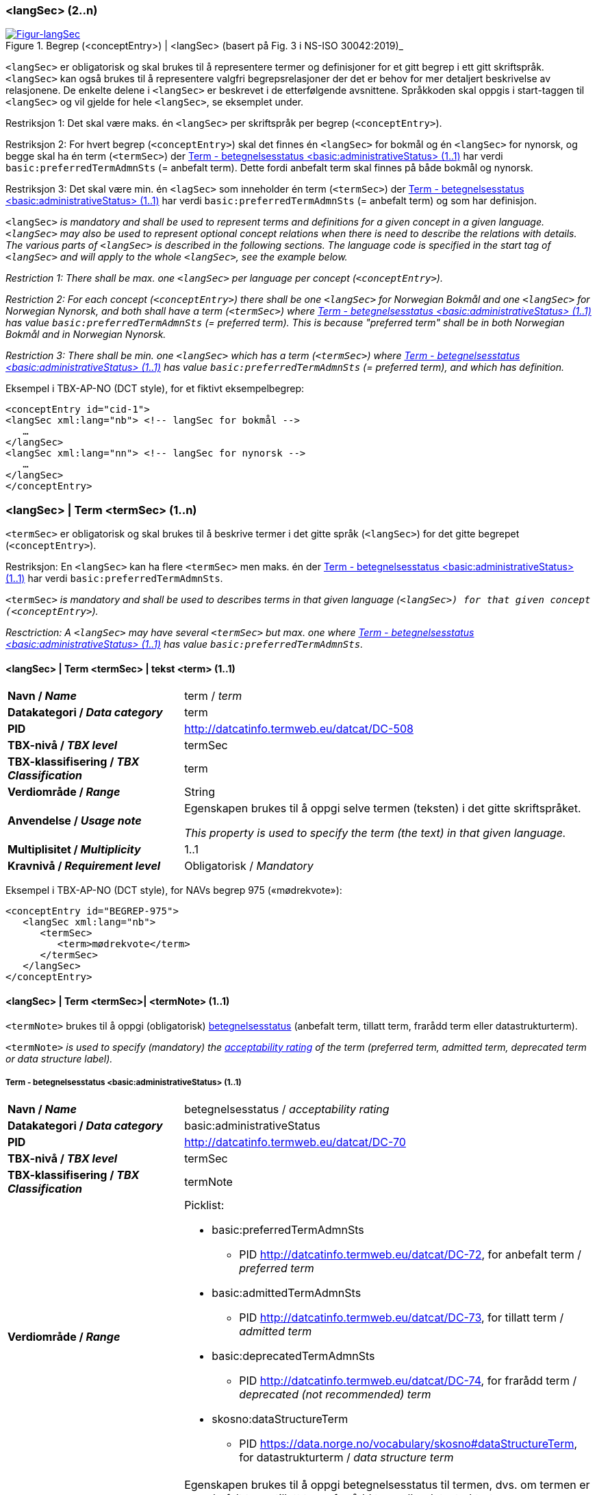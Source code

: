 === <langSec> (2..n) [[langSec]]

[Figur-langSec]
.Begrep (<conceptEntry>) | <langSec> (basert på Fig. 3 i NS-ISO 30042:2019)_
[link=images/TBX-AP-NO_langSec.png]
image::images/TBX-AP-NO_langSec.png[]

`<langSec>` er obligatorisk og skal brukes til å representere termer og definisjoner for et gitt begrep i ett gitt skriftspråk. `<langSec>` kan også brukes til å representere valgfri begrepsrelasjoner der det er behov for mer detaljert beskrivelse av relasjonene. De enkelte delene i `<langSec>` er beskrevet i de etterfølgende avsnittene. Språkkoden skal oppgis i start-taggen til `<langSec>` og vil gjelde for hele `<langSec>`, se eksemplet under.

Restriksjon 1: Det skal være maks. én `<langSec>` per skriftspråk per begrep (`<conceptEntry>`).

Restriksjon 2: For hvert begrep (`<conceptEntry>`) skal det finnes én `<langSec>` for bokmål og én `<langSec>` for nynorsk, og begge skal ha én term (`<termSec>`) der <<Term-betegnelsesstatus>> har verdi `basic:preferredTermAdmnSts` (= anbefalt term). Dette fordi anbefalt term skal finnes på både bokmål og nynorsk. 

Restriksjon 3: Det skal være min. én `<lagSec>` som inneholder én term (`<termSec>`) der <<Term-betegnelsesstatus>> har verdi `basic:preferredTermAdmnSts` (= anbefalt term) og som har definisjon. 

`<langSec>` _is mandatory and shall be used to represent terms and definitions for a given concept in a given language. `<langSec>` may also be used to represent optional concept relations when there is need to describe the relations with details. The various parts of `<langSec>` is described in the following sections. The language code is specified in the start tag of `<langSec>` and will apply to the whole `<langSec>`, see the example below._

_Restriction 1: There shall be max. one `<langSec>` per language per concept (`<conceptEntry>`)._

_Restriction 2: For each concept (`<conceptEntry>`) there shall be one `<langSec>` for Norwegian Bokmål and one `<langSec>` for Norwegian Nynorsk, and both shall have a term (`<termSec>`) where <<Term-betegnelsesstatus>> has value `basic:preferredTermAdmnSts` (= preferred term). This is because "preferred term" shall be in both Norwegian Bokmål and in Norwegian Nynorsk._

_Restriction 3: There shall be min. one `<langSec>` which has a term (`<termSec>`) where <<Term-betegnelsesstatus>> has value `basic:preferredTermAdmnSts` (= preferred term), and which has definition._

Eksempel i TBX-AP-NO (DCT style), for et fiktivt eksempelbegrep:
[source,xml]
-----
<conceptEntry id="cid-1">
<langSec xml:lang="nb"> <!-- langSec for bokmål -->
   …
</langSec>
<langSec xml:lang="nn"> <!-- langSec for nynorsk -->
   …
</langSec>
</conceptEntry>
-----

=== <langSec> | Term <termSec> (1..n) [[Term]]

`<termSec>` er obligatorisk og skal brukes til å beskrive termer i det gitte språk (`<langSec>`) for det gitte begrepet (`<conceptEntry>`).

Restriksjon: En `<langSec>` kan ha flere `<termSec>` men maks. én der <<Term-betegnelsesstatus>> har verdi `basic:preferredTermAdmnSts`.

`<termSec>` _is mandatory and shall be used to describes terms in that given language (`<langSec>``) for that given concept (``<conceptEntry>`)._

_Resctriction: A `<langSec>` may have several `<termSec>` but max. one where <<Term-betegnelsesstatus>> has value `basic:preferredTermAdmnSts`._

==== <langSec> | Term <termSec> | tekst <term> (1..1) [[Term-tekst]]

[cols="30s,70d"]
|===
| Navn / _Name_   |term / _term_
| Datakategori / _Data category_  |term
| PID |http://datcatinfo.termweb.eu/datcat/DC-508[http://datcatinfo.termweb.eu/datcat/DC-508]
| TBX-nivå / _TBX level_  |termSec
| TBX-klassifisering / _TBX Classification_  |term
| Verdiområde / _Range_  |String
| Anvendelse / _Usage note_ |
Egenskapen brukes til å oppgi selve termen (teksten) i det gitte skriftspråket.

_This property is used to specify the term (the text) in that given language._
| Multiplisitet / _Multiplicity_  |1..1
| Kravnivå / _Requirement level_ |Obligatorisk / _Mandatory_
|===

Eksempel i TBX-AP-NO (DCT style), for NAVs begrep 975 («mødrekvote»):
[source,xml]
-----
<conceptEntry id="BEGREP-975">
   <langSec xml:lang="nb">
      <termSec>
         <term>mødrekvote</term>
      </termSec>
   </langSec>
</conceptEntry>
-----

==== <langSec> | Term <termSec>| <termNote> (1..1) [[termSec-termNote]]

`<termNote>` brukes til å oppgi (obligatorisk) https://www.standard.no/toppvalg/termbasen/Termpost/?TermPostId=35353[betegnelsesstatus] (anbefalt term, tillatt term, frarådd term eller datastrukturterm).

`<termNote>` _is used to specify (mandatory) the https://www.standard.no/toppvalg/termbasen/Termpost/?TermPostId=35353[acceptability rating] of the term (preferred term, admitted term, deprecated term or data structure label)._

===== Term - betegnelsesstatus <basic:administrativeStatus> (1..1) [[Term-betegnelsesstatus]]

[cols="30s,70d"]
|===
| Navn / _Name_   |betegnelsesstatus / _acceptability rating_
| Datakategori / _Data category_  |basic:administrativeStatus
| PID |http://datcatinfo.termweb.eu/datcat/DC-70[http://datcatinfo.termweb.eu/datcat/DC-70]
| TBX-nivå / _TBX level_  |termSec
| TBX-klassifisering / _TBX Classification_  |termNote
| Verdiområde / _Range_  a|Picklist:

* basic:preferredTermAdmnSts
** PID http://datcatinfo.termweb.eu/datcat/DC-72, for anbefalt term / _preferred term_
* basic:admittedTermAdmnSts
** PID http://datcatinfo.termweb.eu/datcat/DC-73, for tillatt term / _admitted term_
* basic:deprecatedTermAdmnSts
** PID http://datcatinfo.termweb.eu/datcat/DC-74, for frarådd term / _deprecated (not recommended) term_
* skosno:dataStructureTerm
** PID https://data.norge.no/vocabulary/skosno#dataStructureTerm, for datastrukturterm / _data structure term_
| Anvendelse / _Usage note_ |
Egenskapen brukes til å oppgi betegnelsesstatus til termen, dvs. om termen er en anbefalt term, tillatt term, frarådd term eller datastrukturterm.

_This property is used to specify the acceptability rating of the term, i.e., if the term is a preferred term, admitted term, deprecated term or data structure term._
| Multiplisitet / _Multiplicity_  |1..1
| Kravnivå / _Requirement level_ |Obligatorisk / _Mandatory_
|===

Eksempel i TBX-AP-NO (DCT style), for NAVs begrep 975 «mødrekvote»:
[source,xml]
-----
<conceptEntry id="BEGREP-975">
   <langSec xml:lang="nb">
      <termSec>
         <term>mødrekvote</term>
         <basic:administrativeStatus>basic:preferredTermAdmnSts</basic:administrativeStatus>
      </termSec>
   </langSec>
</conceptEntry>
-----

=== <langSec> | Definisjon <descripGrp> (0..n)


Denne `<descripGrp>` er anbefalt og bør brukes til å oppgi definisjon til begrepet i det gitte skriftspråket.

Restriksjon 1: Det skal være min. én `<langSec>` som inneholder Definisjon (en slik `<descripGrp>`). Med andre ord: ethvert begrep skal ha minst én definisjon.

Restriksjon 2: Det kan oppgis maks. definisjon (denne `<descripGrp>`) per <<Definisjon-målgruppe>> per skriftspråk (`<langSec>`).

_This `<descripGrp>` is recommended and should be used to specify the definition of the concept in that given language._

_Restriction 1: There shall be min. one `<langSec>` which contains a Definisjon (such a `<descripGrp>`). In other words, every concept shall have min. one definition._

_Restriction 2: There may be max. one definition (this `<descripGrp>`) per <<Definisjon-målgruppe>> per language (`<langSec>`)._

==== <langSec> | Definisjon <descripGrp> (0..n) | tekst <basic:definition> (1..1) [[Definisjon-tekst]]

[cols="30s,70d"]
|===
| Navn / _Name_   |definisjon / _definition_
| Datakategori / _Data category_  |basic:definition
| PID |http://datcatinfo.termweb.eu/datcat/DC-168
| TBX-nivå / _TBX level_  |langSec
| TBX-klassifisering / _TBX Classification_  |descrip
| Verdiområde / _Range_  |String
| Anvendelse / _Usage note_ |
Egenskapen brukes til å oppgi definisjonen i det gitte språket.

_This property is used to specify the definition in the given language._
| Multiplisitet / _Multiplicity_  |1..1
| Kravnivå / _Requirement level_ |Obligatorisk / _Mandatory_
|===

Eksempel i TBX-AP-NO (DCT style), for NAVs begrep 975 («mødrekvote»):
[source,xml]
-----
<conceptEntry id="BEGREP-975">
   <langSec xml:lang="nb">
      <descripGrp>
          <basic:definition>den delen av foreldrepengeperioden som er forbeholdt mor</basic:definition>
      </descripGrp>
   </langSec>
</conceptEntry>
-----

==== <langSec> | Definisjon <descripGrp> (0..n) | målgruppe <dct:audience> (0..1) [[Definisjon-målgruppe]]

[cols="30s,70d"]
|===
| Navn / _Name_   |målgruppe / _audience_
| Datakategori / _Data category_  |dct:audience
| PID |http://purl.org/dc/terms/audience
| TBX-nivå / _TBX level_  |langSec
| TBX-klassifisering / _TBX Classification_  |descripNote
| Verdiområde / _Range_  a|Picklist:

Når begrepsbeskrivelsen gjøres tilgjengelig utenfor virksomheten, og hvis en av kategoriene i det kontrollerte vokabularet https://data.norge.no/vocabulary/audience-type[Målgruppetype] passer til begrepets målgruppe, skal egenskapen referere til den aktuelle kategorien.

_When making the concept description available outside the organization, and if one of the categories in the controlled vocabulary https://data.norge.no/vocabulary/audience-type[Audience type] is suitable for the audience of the concept, this property shall refer to that category._
| Anvendelse / _Usage note_ |
Egenskapen brukes til å oppgi målgruppen for definisjonen, oppgitt som kodet verdi.

_This property is used to specify the audience of the definition, as coded value._
| Multiplisitet / _Multiplicity_  |0..1
| Kravnivå / _Requirement level_ |Valgfri / _Optional_
|===

Eksempel i TBX-AP-NO (DCT style), for et fiktivt eksempel:
[source,xml]
-----
<conceptEntry id="cid-1">
   <langSec xml:lang="nb">
      <descripGrp>
         <basic:definition>begrep som brukes til å eksemplifisere noe med</basic:definition>
         <dct:audience>https://data.norge.no/vocabulary/audience-type#public</dct:audience>
      </descripGrp>
   </langSec>
</conceptEntry>
-----

==== <langSec> | Definisjon <descripGrp> (1..n) | kildebeskrivelse <adminGrp> (0..1) [[Definisjon-kildebeskrivelse]]

Denne `<adminGrp>` er anbefalt og bør brukes til å beskrive kilde(n) til definisjonen.

_This `<adminGrp>` is recommended and should be used to describe the source(s) for the definition._

===== Definisjon – forhold til kilde <skosno:relationshipWithSource> (0..1) [[Definisjon-forhold-til-kilde]]

[cols="30s,70d"]
|===
| Navn / _Name_   |forhold til kilde / _relationship with source_
| Datakategori / _Data category_  |skosno:relationshipWithSource
| PID |https://data.norge.no/vocabulary/skosno#relationshipWithSource
| TBX-nivå / _TBX level_  |langSec
| TBX-klassifisering / _TBX Classification_  |admin
| Verdiområde / _Range_  a|Picklist:

Når begrepsbeskrivelsen gjøres tilgjengelig utenfor virksomheten, og hvis en av kategoriene i det kontrollerte vokabularet https://data.norge.no/vocabulary/relationship-with-source-type[Typer forhold til kilde] passer til begrepets forhold til kilde, skal egenskapen referere til den aktuelle kategorien.

_When making the concept description available outside the organization, and if one of the categories in the controlled vocabulary https://data.norge.no/vocabulary/relationship-with-source-type[Types of relationship with source] is suitable for the concept's relationship with source, this property shall refer to that category._
| Anvendelse / _Usage note_ |
Egenskapen brukes til å oppgi definisjonens forhold til kilde.

_This property is used to specify the definition’s relationship with the source(s)._
| Multiplisitet / _Multiplicity_  |0..1
| Kravnivå / _Requirement level_ |Anbefalt / _Recommended_
| Merknad / _Note_ |
Denne egenskapen skal brukes i en `<adminGrp>` sammen med <<Definisjon-kilde>>.

_This property shall be used in an `<adminGrp>` together with <<Definisjon-kilde>>._
|===

Eksempel i TBX-AP-NO (DCT style), for et fiktivt eksempel:
[source,xml]
-----
<conceptEntry id="cid-1">
   <langSec xml:lang="nb">
      <descripGrp> <!-- descripGrp for a given definition -->
         <basic:definition>…</basic:definition>
         <adminGrp>
            <skosno:relationshipWithSource>https://data.norge.no/vocabulary/relationship-with-source-type#derived-from-source</skosno:relationshipWithSource>
            <basic:source>https://example.org/exampleSource</basic:source>
         </adminGrp>
      </descripGrp>
   </langSec>
</conceptEntry>
-----

===== Definisjon – kilde <basic:source> (0..n) [[Definisjon-kilde]]

[cols="30s,70d"]
|===
| Navn / _Name_   |kilde / _source_
| Datakategori / _Data category_  |basic:source
| PID |http://datcatinfo.termweb.eu/datcat/DC-471
| TBX-nivå / _TBX level_  |langSec
| TBX-klassifisering / _TBX Classification_  |adminNote
| Verdiområde / _Range_  |xref
| Anvendelse / _Usage note_ |
Egenskapen brukes til å oppgi kilde(r) til definisjonen.

_This property is used to specify the source(s) for the definition._
| Multiplisitet / _Multiplicity_  |0..n
| Kravnivå / _Requirement level_ |Anbefalt / _Recommended_
| Merknad / _Note_ |
Denne egenskapen skal brukes i en `<adminGrp>` sammen med <<Definisjon-forhold-til-kilde>>.

_This property shall be used in an `<adminGrp>` together with <<Definisjon-forhold-til-kilde>>._
|===

Eksempel i TBX-AP-NO (DCT style): Se under <<Definisjon-forhold-til-kilde>>.

=== <langSec> | <admin> (0..2) [[langSec-admin]]

`<admin>` her er valgfri og kan brukes til å beskrive begrepets status eller versjonsnoter til begrepets aktuelle versjon.

`<admin>` _here optional and may be used to describe the status of the concept or version note(s) about the current version of the concept._

==== Begrep – status <adms:status> (0..1) [[Begrep-status]]

[cols="30s,70d"]
|===
| Navn / _Name_   |status / _status_
| Datakategori / _Data category_  |adms:status
| PID |http://www.w3.org/ns/adms#status
| TBX-nivå / _TBX level_  |langSec
| TBX-klassifisering / _TBX Classification_  |admin
| Verdiområde / _Range_  |String or Picklist
| Anvendelse / _Usage note_ |
Egenskapen brukes til å oppgi status til begrepet.

_This property is used to specify the status of the concept._
| Multiplisitet / _Multiplicity_  |0..1
| Kravnivå / _Requirement level_ |Valgfri / _Optional_
| Merknad / _Note_ |
Når begrepsbeskrivelsen gjøres tilgjengelig utenfor virksomheten, og hvis en av kategoriene i EUs kontrollerte vokabular https://op.europa.eu/en/web/eu-vocabularies/concept-scheme/-/resource?uri=http://publications.europa.eu/resource/authority/concept-status[Concept status] passer til begrepets status, skal egenskapen referere til den aktuelle kategorien.

_When making the concept description available outside the organization, and if one of the categories in EU’s https://op.europa.eu/en/web/eu-vocabularies/concept-scheme/-/resource?uri=http://publications.europa.eu/resource/authority/concept-status[Concept status] is suitable for the status of the concept, this property shall refer to that category._
|===

Eksempel i TBX-AP-NO (DCT style), for et fiktivt eksempel:
[source,xml]
-----
<conceptEntry id="cid-1">
   <langSec xml:lang="nb">
      <adms:status>http://publications.europa.eu/resource/authority/concept-status/CURRENT</adms:status>
   </langSec>
</conceptEntry>
-----

==== Begrep – versjonsnote <adms:versionNotes> (0..n) [[Begrep-versjonsnote]]

[cols="30s,70d"]
|===
| Navn / _Name_   |versjonsnote / _version notes_
| Datakategori / _Data category_  |adms:versionNotes
| PID |http://www.w3.org/ns/adms#status[http://www.w3.org/ns/adms#status]
| TBX-nivå / _TBX level_  |langSec
| TBX-klassifisering / _TBX Classification_  |admin
| Verdiområde / _Range_  |String
| Anvendelse / _Usage note_ |
Egenskapen brukes til å oppgi versjonsnoter.

_This property is used to specify version notes._
| Multiplisitet / _Multiplicity_  |0..n
| Kravnivå / _Requirement level_ |Valgfri / _Optional_
|===

Eksempel i TBX-AP-NO (DCT style), for SSBs begrep ‘landbakgrunn’:
[source,xml]
-----
<conceptEntry id="landbakgrunn">
   <langSec xml:lang="nb">
      <adms:versionNotes>Fra og med 1.1.2003 ble definisjon endret til også å trekke inn besteforeldrenes fødeland</adms:versionNotes>
   </langSec>
</conceptEntry>
-----

=== <langSec> | <descrip> (0..n) [[langSec-descrip]]


Denne `<descrip>` brukes til å beskrive følgende opplysninger om begrepet: (valgfri) eksempel, (anbefalt) merknad, (anbefalt) fagområde eller (valgfri) verdiområde.

_This `<descrip>` here is used to describe the following information about the concept: (optional) example, (recommended) note, (recommended) subject field or (optional) value range._

==== Begrep – eksempel <skos:example> (0..n) [[Begrep-eksempel]]

[cols="30s,70d"]
|===
| Navn / _Name_   |eksempel / _example_
| Datakategori / _Data category_  |skos:example
| PID |http://www.w3.org/2004/02/skos/core#example
| TBX-nivå / _TBX level_  |langSec
| TBX-klassifisering / _TBX Classification_  |descrip
| Verdiområde / _Range_  |String
| Anvendelse / _Usage note_ |
Egenskapen brukes til å oppgi eksempel på begrepet.

_This property is used to specify examples of the concept._
| Multiplisitet / _Multiplicity_  |0..n
| Kravnivå / _Requirement level_ |Valgfri / _Optional_
|===

Eksempel i TBX-AP-NO (DCT style), for et fiktivt eksempelbegrep:
[source,xml]
-----
<conceptEntry id="cid-1">
   <langSec xml:lang="nb">
      <skos:example>eksempel1, eksempel2, eksempel3</skos:example>
   </langSec>
</conceptEntry>
-----

==== Begrep – merknad <basic:note> (0..n) [[Begrep-merknad]]

[cols="30s,70d"]
|===
| Navn / _Name_   |merknad / _note_
| Datakategori / _Data category_  |basic:note
| PID |http://datcatinfo.termweb.eu/datcat/DC-382
| TBX-nivå / _TBX level_  |langSec
| TBX-klassifisering / _TBX Classification_  |descrip
| Verdiområde / _Range_  |String
| Anvendelse / _Usage note_ |
Egenskapen brukes til å oppgi merknad(er) til begrepet.

_This property is used to specify notes regarding the concept._
| Multiplisitet / _Multiplicity_  |0..n
| Kravnivå / _Requirement level_ |Anbefalt / _Recommended_
|===

Eksempel i TBX-AP-NO (DCT style), for et fiktivt eksempelbegrep:
[source,xml]
-----
<conceptEntry id="cid-1">
   <langSec xml:lang="nb">
      <basic:note>dette er et fiktivt eksempelbegrep som kun skal brukes til eksemplifisering</basic:note>
   </langSec>
</conceptEntry>
-----

==== Begrep – fagområde <basic:subjectField> (0..n) [[Begrep-fagområde]]

[cols="30s,70d"]
|===
| Navn / _Name_   |fagområde / _subject field_
| Datakategori / _Data category_  |basic:subjectField
| PID |http://datcatinfo.termweb.eu/datcat/DC-489
| TBX-nivå / _TBX level_  |langSec
| TBX-klassifisering / _TBX Classification_  |descrip
| Verdiområde / _Range_  |String, ref or xref
| Anvendelse / _Usage note_ |
Egenskapen brukes til å oppgi fagområde(r) til begrepet.

_This property is used to subject field(s) to the concept._
| Multiplisitet / _Multiplicity_  |0..n
| Kravnivå / _Requirement level_ |Anbefalt / _Recommended_
| Merknad / _Note_ | 
Fagområde kan representere en akademisk disiplin, et bruksområde, et produkt, en tjenestekjede eller lignende.

_A subject field may represent an academic discipline, an application area, a produkt, a service chain or suchlike._
|===

Eksempel i TBX-AP-NO (DCT style), for et fiktivt eksempelbegrep:
[source,xml]
-----
<conceptEntry id="cid-1">
   <langSec xml:lang="nb">
      <basic:subjectField>terminologi</basic:subjectField>
   </langSec>
</conceptEntry>
-----

==== Begrep – verdiområde <skosno:valueRange> (0..n) [[Begrep-verdiområde]]

[cols="30s,70d"]
|===
| Navn / _Name_   |verdiområde / _value range_
| Datakategori / _Data category_  |skosno:valueRange
| PID |https://data.norge.no/vocabulary/skosno#valueRange
| TBX-nivå / _TBX level_  |langSec
| TBX-klassifisering / _TBX Classification_  |descrip
| Verdiområde / _Range_  |String or xref
| Anvendelse / _Usage note_ |
Egenskapen brukes til å oppgi verdiområde til begrepet.

_This property is used to specify the value range of the concept._
| Multiplisitet / _Multiplicity_  |0..n
| Kravnivå / _Requirement level_ |Valgfri / _Optional_
|===

Eksempel i TBX-AP-NO (DCT style), for SSBs begrep «sivilstand»:
[source,xml]
-----
<conceptEntry id="sivilstand">
   <langSec xml:lang="nb">
      <skosno:valueRange>Standard for sivilstand</skosno:valueRange>
       <skosno:valueRange>https://www.ssb.no/klass/klassifikasjoner/19</skosno:valueRange>
   </langSec>
</conceptEntry>
-----

=== <langSec> | Assosiativ begrepsrelasjon <descripGrp> (0..n) [[Begrep-har-assosiativ-begrepsrelasjon]]


Denne `<descripGrp>` er valgfri og kan brukes til å beskrive en assosiativ relasjon som det aktuelle begrepet har med andre begreper, når det er behov for å beskrive relasjonen med relasjonsrollen begrepet har.

_This `<descripGrp>` are optional and may be used to describe an associative relation that the current concept has with other concepts, when there is need to describe the relation with the relation role that the concept has._

==== Begrep – er relatert til <skos:related> (1..n) [[Begrep-er-relatert-til-med-relasjonsrolle]]

[cols="30s,70d"]
|===
| Navn / _Name_   |er relater til / _related_
| Datakategori / _Data category_  |skos:related
| PID |http://www.w3.org/2004/02/skos/core#related[http://www.w3.org/2004/02/skos/core#related]
| TBX-nivå / _TBX level_  |langSec
| TBX-klassifisering / _TBX Classification_  |descrip
| Verdiområde / _Range_  |ref or xref
| Anvendelse / _Usage note_ |
Egenskapen brukes til å oppgi et annet begrep som begrepet er relater til.

_This property is used to refer to a concept which this concept is related to._
| Multiplisitet / _Multiplicity_  |1..n
| Kravnivå / _Requirement level_ |Obligatorisk / _Mandatory_
| *Merknad / _Note_ |
Denne egenskapen skal brukes i en `<descripGrp>` sammen med <<Begrep-relasjonsrolle>>.

_This property shall be used in a `<descripGrp>` together with <<Begrep-relasjonsrolle>>._
|===

Eksempel i TBX-AP-NO (DCT style), for et fiktivt eksemeplbegrep:
[source,xml]
-----
<conceptEntry id="cid-1">
   <langSec xml:lang="nb">
      <descripGrp>
         <skos:related>https://example.org/exConcept</skos:related>
         <skosno:relationRole>forutsetter</skosno:relationRole>
       </descripGrp>
   </langSec>
</conceptEntry>
-----

==== Begrep – relasjonsrolle <skosno:relationRole> (1..1) [[Begrep-relasjonsrolle]]

[cols="30s,70d"]
|===
| Navn / _Name_   |relasjonsrolle / _relation role_
| Datakategori / _Data category_  |skosno:relationRole
| PID |https://data.norge.no/vocabulary/skosno#relationRole
| TBX-nivå / _TBX level_  |langSec
| TBX-klassifisering / _TBX Classification_  |descripNote
| Verdiområde / _Range_  |String or picklist
| Anvendelse / _Usage note_ |
Egenskapen brukes til å oppgi relasjonsrollen begrepet har i den aktuelle assosiative relasjonen, enten som kodet verdi eller som tekst.

_This property is used to specify the relation role that the concept has in the associative relation, either as coded value or as text._
| Multiplisitet / _Multiplicity_  |1..1
| Kravnivå / _Requirement level_ |Obligatorisk / _Mandatory_
| Merknad / _Note_ |
Denne egenskapen skal brukes i en `<descripGrp>` sammen med <<Begrep-er-relatert-til-med-relasjonsrolle>>.

_This property shall be used in a <descripGrp> together with er <<Begrep-er-relatert-til-med-relasjonsrolle>>._
|===

Eksempel i TBX-AP-NO (DCT style): Se under <<Begrep-er-relatert-til-med-relasjonsrolle>>.


=== <langSec> | Generisk begrepsrelasjon <descripGrp> (0..n) [[Begrep-har-generisk-begrepsrelasjon]]


Denne `<descripGrp>` er valgfri og kan brukes til å beskrive en generisk relasjon som det aktuelle begrepet har med andre begreper, når det er behov for å beskrive relasjonen med https://termbasen.standard.no/term/165577770503947/nob[inndelingskriterium].

_This `<descripGrp>` is optional and may be used to describe a generic relation that the current concept has with other concepts, when there is need to describe the https://termbasen.standard.no/term/165577770503947/eng[criterion of subdivision]._


==== Begrep – generaliserer <xkos:generalizes> (1..n) [[Begrep-generaliserer-med-inndelingskriterium]]

[cols="30s,70d"]
|===
| Navn / _Name_   |generaliserer / _generalizes_
| Datakategori / _Data category_  |xkos:generalizes
| PID |http://rdf-vocabulary.ddialliance.org/xkos#generalizes[http://rdf-vocabulary.ddialliance.org/xkos#generalizes]
| TBX-nivå / _TBX level_  |langSec
| TBX-klassifisering / _TBX Classification_  |descrip
| Verdiområde / _Range_  |ref or xref
| Anvendelse / _Usage note_ |
Egenskapen brukes til å oppgi et annet begrep som begrepet generaliserer.

_This property is used to refer to a concept which this concept generalizes._
| Multiplisitet / _Multiplicity_  |1..n
| Kravnivå / _Requirement level_ | Obligatorisk / _Mandatory_
| Merknad 1 / _Note 1_ | 
Selv om både denne og egenskapen <<Begrep-spesialiserer-med-inndelingskriterium>> er obligatoriske, skal bare én av disse brukes for en gitt generisk relasjon (`<descripGrp>`).

_Although both this property and the property <<Begrep-spesialiserer-med-inndelingskriterium>> are mandatory, only one of these shall be used for a given generic relation  (`<descripGrp>`)._
| Merknad 2 / _Note 2_ |
Egenskapen/relasjonen kan også leses som «har spesifikt begrep».

_This property/relation may also be read as “has specific concept”._
| Merknad 3 / _Note 3_ |
Egenskapen/relasjonen er den inverse av <<Begrep-spesialiserer-med-inndelingskriterium>>.

_This property/relation is the inverse of <<Begrep-spesialiserer-med-inndelingskriterium>>._
|===

Eksempel i TBX-AP-NO (DCT style), for NAVs begrep 625 («ytelsesperiode») som generaliserer begrep 974 («foreldrepengeperiode»):
[source,xml]
-----
<conceptEntry id="BEGREP-625">
   <langSec xml:lang="nb">
      <descripGrp>
         <xkos:generalizes>https://data.nav.no/begrep/BEGREP-974</xkos:generalizes>
      </descripGrp>
   </langSec>
</conceptEntry>
-----

==== Begrep – spesialiserer <xkos:specializes> (1..n) [[Begrep-spesialiserer-med-inndelingskriterium]]

[cols="30s,70d"]
|===
| Navn / _Name_   |spesialiserer / _specializes_
| Datakategori / _Data category_  |xkos:specializes
| PID |http://rdf-vocabulary.ddialliance.org/xkos#specializes[http://rdf-vocabulary.ddialliance.org/xkos#specializes]
| TBX-nivå / _TBX level_  |langSec
| TBX-klassifisering / _TBX Classification_  |descrip
| Verdiområde / _Range_  |ref or xref
| Anvendelse / _Usage note_ |
Egenskapen brukes til å oppgi et annet begrep som begrepet spesialiserer.

_This property is used to refer to a concept that this concept specializes._
| Multiplisitet / _Multiplicity_  |1..n
| Kravnivå / _Requirement level_ | Obligatorisk / _Mandatory_
| Merknad 1 / _Note 1_ |
Selv om både denne og egenskapen <<Begrep-generaliserer-med-inndelingskriterium>> er obligatoriske, skal bare én av disse brukes for en gitt generisk relasjon (`<descripGrp>`).

_Although both this property and the property <<Begrep-generaliserer-med-inndelingskriterium>> are _Mandatory_, only one of these shall be used for a given generic relation (`<descripGrp>`)._
| Merknad 2 / _Note 2_ |
Egenskapen/relasjonen kan også leses som «har generisk begrep».

_This property/relation may also be read as “has generic concept”._
| Merknad 3 / _Note 3_ |
Egenskapen/relasjonen er den inverse av <<Begrep-generaliserer-med-inndelingskriterium>>.

_This property/relation is the inverse of <<Begrep-generaliserer-med-inndelingskriterium>>._
|===

Eksempel i TBX-AP-NO (DCT style), for NAVs begrep 974 («foreldrepengeperiode») som spesialiserer begrep 625 («ytelsesperiode»):
[source,xml]
-----
<conceptEntry id="BEGREP-974">
   <langSec xml:lang="nb">
      <descripGrp>
         <xkos:specializes>https://data.nav.no/begrep/BEGREP-625</xkos:specializes>
      </descripGrp>
   </langSec>
</conceptEntry>
-----

==== Begrep – generisk begrepsrelasjon – inndelingskriterium <dct:description> (0..1) [[Begrep-generisk-begrepsrelasjon-inndelingskriterium]]

[cols="30s,70d"]
|===
| Navn / _Name_   |inndelingskriterium / _criterion of subdivision_
| Datakategori / _Data category_  |dct:description
| PID |http://purl.org/dc/terms/description
| TBX-nivå / _TBX level_  |langSec
| TBX-klassifisering / _TBX Classification_  |descripNote
| Verdiområde / _Range_  |String or xref
| Anvendelse / _Usage note_ |
Egenskapen brukes til å oppgi inndelingskriterium for begrepsrelasjonen.

_This property is used to specify the criterion of subdivision for the concept relation._
| Multiplisitet / _Multiplicity_  |0..1
| Kravnivå / _Requirement level_ |Anbefalt / _Recommended_
|===

Eksempel i TBX-AP-NO (DCT style), for et fiktivt eksempelbegrep:
[source,xml]
-----
<conceptEntry id="cid-1">
   <langSec xml:lang="nb">
      <descripGrp>
         <xkos:specializes>https://example.org/exConcept2</xkos:specializes>
         <dct:description>anatomi</dct:description>
      </descripGrp>
   </langSec>
</conceptEntry>
-----

=== <langSec> | Partitiv begrepsrelasjon <descripGrp> (0..n) [[Begrep-har-partitiv-begrepsrelasjon]]

Denne `<descripGrp>` er valgfri og kan brukes til å beskrive en partitiv relasjon som det aktuelle begrepet har med andre begreper, når det er behov for å beskrive  https://termbasen.standard.no/term/165577770503947/nob[inndelingskriterium].

_This `<descripGrp>` is optional and may be used to describe a partitive relation that the concept has with other concepts, when there is need to describe https://termbasen.standard.no/term/165577770503947/eng[criterion of subdivision]._

==== Begrep – er del av <xkos:isPartOf> (1..n) [[Begrep-er-del-av-med-inndelingskriterium]]

[cols="30s,70d"]
|===
| Navn / _Name_   |er en del av / _is part of_
| Datakategori / _Data category_  |xkos:isPartOf
| PID |http://rdf-vocabulary.ddialliance.org/xkos#isPartOf[http://rdf-vocabulary.ddialliance.org/xkos#isPartOf]
| TBX-nivå / _TBX level_  |langSec
| TBX-klassifisering / _TBX Classification_  |descrip
| Verdiområde / _Range_  |ref or xref
| Anvendelse / _Usage note_ |
Egenskapen brukes til å oppgi et annet begrep som begrepet er del av.

_This property is used to refer to a concept which this concept is part of._
| Multiplisitet / _Multiplicity_  |1..n
| Kravnivå / _Requirement level_ | Obligatorisk / _Mandatory_
| Merknad 1 / _Note 1_ |
Selv om både denne og egenskapen <<Begrep-inneholder-med-inndelingskriterium>> er obligatoriske, skal bare én av disse brukes for en gitt partitiv relasjon  (`<descripGrp>`).

_Although both this property and the property <<Begrep-inneholder-med-inndelingskriterium>> are mandatory, only one of these shall be used for a given partitive relation  (`<descripGrp>`)._
| Merknad 2 / _Note 2_ |
Egenskapen/relasjonen kan også leses som «har helhetsbegrep».

_This property/relation may also be read as “has comprehensive concept”._
| Merknad 3 / _Note 3_ |
Egenskapen/relasjonen er den inverse av <<Begrep-inneholder-med-inndelingskriterium>>.

_This property/relation is the inverse of <<Begrep-inneholder-med-inndelingskriterium>>._
|===

Eksempel i TBX-AP-NO (DCT style), for NAVs begrep 975 («mødrekvote») som er del av begrep 974(«foreldrepengeperiode»):
[source,xml]
-----
<conceptEntry id="BEGREP-975">
   <langSec xml:lang="nb">
      <descripGrp>
         <xkos:isPartOf>https://data.nav.no/begrep/BEGREP-974</xkos:isPartOf>
      </descripGrp>
   </langSec>
</conceptEntry>
-----

==== Begrep – inneholder <xkos:hasPart> (1..n) [[Begrep-inneholder-med-inndelingskriterium]]

[cols="30s,70d"]
|===
| Navn / _Name_   |inneholder / _has part_
| Datakategori / _Data category_  |xkos:hasPart
| PID |http://rdf-vocabulary.ddialliance.org/xkos#hasPart[http://rdf-vocabulary.ddialliance.org/xkos#hasPart]
| TBX-nivå / _TBX level_  |langSec
| TBX-klassifisering / _TBX Classification_  |descrip
| Verdiområde / _Range_  |ref or xref
| Anvendelse / _Usage note_ |
Egenskapen brukes til å oppgi et annet begrep som begrepet inneholder (består av).

_This property is used to refer to a concept which this concept has as part._
| Multiplisitet / _Multiplicity_  |1..n
| Kravnivå / _Requirement level_ | Obligatorisk / _Mandatory_
| Merknad 1 / _Note 1_ |
Selv om både denne og egenskapen <<Begrep-er-del-av-med-inndelingskriterium>> er obligatoriske, skal bare én av disse brukes for en gitt partitiv relasjon (`<descripGrp>`).

_Although both this property and the property <<Begrep-er-del-av-med-inndelingskriterium>> are mandatory, only one of these shall be used for a given partitive relation (`<descripGrp>`)._
| Merknad 2 / _Note 2_ |
Egenskapen/relasjonen kan også leses som «har delbegrep».

_This property/relation may also be read as “has partitive concept”._
| Merknad 3 / _Note 3_ |
Egenskapen/relasjonen er den inverse av <<Begrep-er-del-av-med-inndelingskriterium>>.

_This property/relation is the inverse of <<Begrep-er-del-av-med-inndelingskriterium>>._
|===

Eksempel i TBX-AP-NO (DCT style), for NAVs begrep 974 («foreldrepengeperiode») som inneholder begrep 975 («mødrekvote»), begrep 976 («fellesperiode») og begrep 1467 («fedrekvote»):
[source,xml]
-----
<conceptEntry id="BEGREP-974">
   <langSec xml:lang="nb">
      <descripGrp>
         <xkos:hasPart>https://data.nav.no/begrep/BEGREP-975</xkos:hasPart>
         <xkos:hasPart>https://data.nav.no/begrep/BEGREP-976</xkos:hasPart>
         <xkos:hasPart>https://data.nav.no/begrep/BEGREP-1467</xkos:hasPart>
      </descripGrp>
   </langSec>
</conceptEntry>
-----

==== Begrep – partitiv begrepsrelasjon – inndelingskriterium <dct:description> (0..1) [[Begrep-partitiv-begrepsrelasjon-inndelingskriterium]]

[cols="30s,70d"]
|===
| Navn / _Name_   |inndelingskriterium / _criterion of subdivision_
| Datakategori / _Data category_  |dct:description
| PID |http://purl.org/dc/terms/description[http://purl.org/dc/terms/description]
| TBX-nivå / _TBX level_  |langSec
| TBX-klassifisering / _TBX Classification_  |descripNote
| Verdiområde / _Range_  |String or xref
| Anvendelse / _Usage note_ |
Egenskapen brukes til å oppgi inndelingskriterium for  begrepsrelasjonen.

_This property is used to specify the criterion of subdivision for the concept relation._
| Multiplisitet / _Multiplicity_  |0..1
| Kravnivå / _Requirement level_ |Anbefalt / _Recommended_
|===

Eksempel i TBX-AP-NO (DCT style), for et fiktivt eksempelbegrep:
[source,xml]
-----
<conceptEntry id="cid-1">
   <langSec xml:lang="nb">
      <descripGrp>
         <xkos:hasPart>https://example.org/exConcept</xkos:hasPart>
         <dct:description>anatomi</dct:description>
      </descripGrp>
   </langSec>
</conceptEntry>
-----
